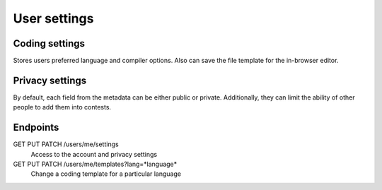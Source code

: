 .. _user-settings-label:

User settings
-------------

Coding settings
^^^^^^^^^^^^^^^
Stores users preferred language and compiler options.
Also can save the file template for the in-browser editor.

Privacy settings
^^^^^^^^^^^^^^^^
By default, each field from the metadata can be either public or private.
Additionally, they can limit the ability of other people to add them into contests.

Endpoints
^^^^^^^^^
GET PUT PATCH /users/me/settings
   Access to the account and privacy settings

GET PUT PATCH /users/me/templates?lang=*language*
   Change a coding template for a particular language
